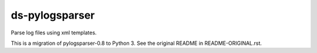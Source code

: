 ds-pylogsparser
===============
Parse log files using xml templates.

This is a migration of pylogsparser-0.8 to Python 3.
See the original README in README-ORIGINAL.rst.


